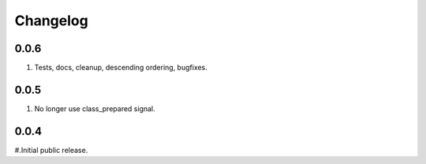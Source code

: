 Changelog
=========

0.0.6
-----
#. Tests, docs, cleanup, descending ordering, bugfixes.

0.0.5
-----
#. No longer use class_prepared signal.

0.0.4
-----
#.Initial public release.

